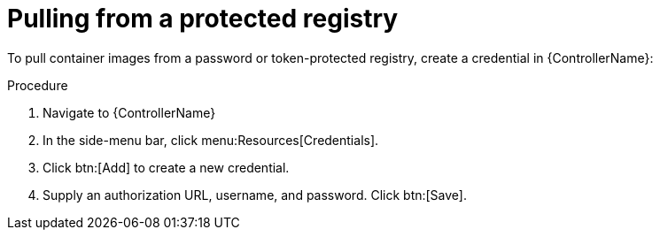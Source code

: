 [id="proc-pull-protected-registry"]

= Pulling from a protected registry

To pull container images from a password or token-protected registry, create a credential in {ControllerName}:

.Procedure
. Navigate to {ControllerName}
. In the side-menu bar, click menu:Resources[Credentials].
. Click btn:[Add] to create a new credential.
. Supply an authorization URL, username, and password. Click btn:[Save].

//[dcd-This should be replaced with a link; otherwise, it's not helpful]For more information, please reference the Pulling from Protected Registries section of the Execution Environment documentation.
